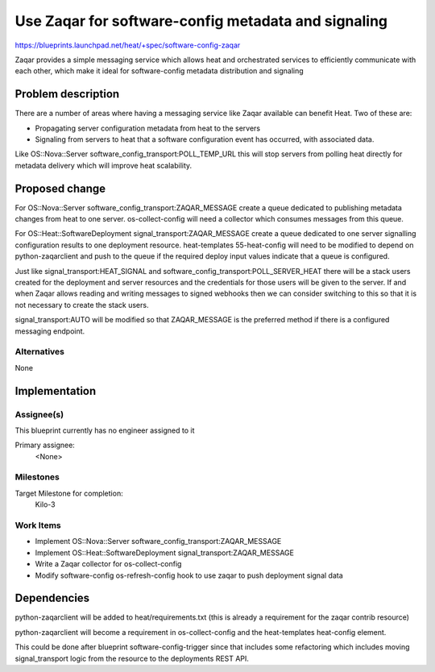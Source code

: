 ..
 This work is licensed under a Creative Commons Attribution 3.0 Unported
 License.

 http://creativecommons.org/licenses/by/3.0/legalcode

..

====================================================
Use Zaqar for software-config metadata and signaling
====================================================

https://blueprints.launchpad.net/heat/+spec/software-config-zaqar

Zaqar provides a simple messaging service which allows heat and orchestrated
services to efficiently communicate with each other, which make it ideal for
software-config metadata distribution and signaling

Problem description
===================

There are a number of areas where having a messaging service like Zaqar
available can benefit Heat. Two of these are:

* Propagating server configuration metadata from heat to the servers

* Signaling from servers to heat that a software configuration event has
  occurred, with associated data.

Like OS::Nova::Server software_config_transport:POLL_TEMP_URL this will stop
servers from polling heat directly for metadata delivery which will improve
heat scalability.

Proposed change
===============

For OS::Nova::Server software_config_transport:ZAQAR_MESSAGE create a queue
dedicated to publishing metadata changes from heat to one server.
os-collect-config will need a collector which consumes messages from this
queue.

For OS::Heat::SoftwareDeployment signal_transport:ZAQAR_MESSAGE create a queue
dedicated to one server signalling configuration results to one deployment
resource. heat-templates 55-heat-config will need to be modified to depend on
python-zaqarclient and push to the queue if the required deploy input values
indicate that a queue is configured.

Just like signal_transport:HEAT_SIGNAL and
software_config_transport:POLL_SERVER_HEAT there will be a stack users
created for the deployment and server resources and the credentials for those
users will be given to the server. If and when Zaqar allows reading and
writing messages to signed webhooks then we can consider switching to this so
that it is not necessary to create the stack users.

signal_transport:AUTO will be modified so that ZAQAR_MESSAGE is the preferred
method if there is a configured messaging endpoint.

Alternatives
------------

None

Implementation
==============

Assignee(s)
-----------

This blueprint currently has no engineer assigned to it

Primary assignee:
  <None>

Milestones
----------

Target Milestone for completion:
  Kilo-3

Work Items
----------

* Implement OS::Nova::Server software_config_transport:ZAQAR_MESSAGE

* Implement OS::Heat::SoftwareDeployment signal_transport:ZAQAR_MESSAGE

* Write a Zaqar collector for os-collect-config

* Modify software-config os-refresh-config hook to use zaqar to push
  deployment signal data


Dependencies
============

python-zaqarclient will be added to heat/requirements.txt (this is already a
requirement for the zaqar contrib resource)

python-zaqarclient will become a requirement in os-collect-config and the
heat-templates heat-config element.

This could be done after blueprint software-config-trigger since that includes
some refactoring which includes moving signal_transport logic from the
resource to the deployments REST API.
